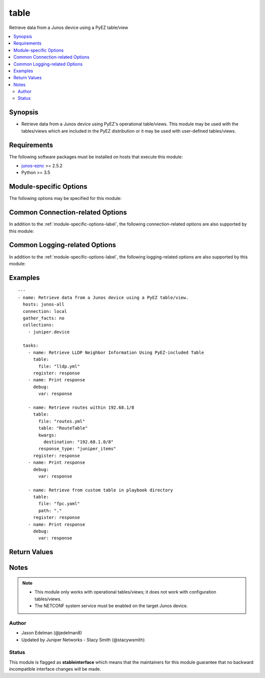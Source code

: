 .. _table:

table
+++++
Retrieve data from a Junos device using a PyEZ table/view



.. contents::
   :local:
   :depth: 2


Synopsis
--------


* Retrieve data from a Junos device using PyEZ's operational table/views. This module may be used with the tables/views which are included in the PyEZ distribution or it may be used with user-defined tables/views.



Requirements
------------
The following software packages must be installed on hosts that execute this module:

* `junos-eznc <https://github.com/Juniper/py-junos-eznc>`_ >= 2.5.2
* Python >= 3.5



.. _module-specific-options-label:

Module-specific Options
-----------------------
The following options may be specified for this module:

.. raw:: html

    <table border=1 cellpadding=4>

    <tr>
    <th class="head">parameter</th>
    <th class="head">type</th>
    <th class="head">required</th>
    <th class="head">default</th>
    <th class="head">choices</th>
    <th class="head">comments</th>
    </tr>

    <tr>
    <td>file<br/><div style="font-size: small;"></div></td>
    <td>path</td>
    <td>yes</td>
    <td>none</td>
    <td></td>
    <td>
        <div>Name of the YAML file, relative to the <em>path</em> option, that contains the table/view definition. The file name must end with the <code>.yml</code> or <code>.yaml</code> extension.</div>
    </td>
    </tr>

    <tr>
    <td>kwargs<br/><div style="font-size: small;"></div></td>
    <td>dict</td>
    <td>no</td>
    <td>none</td>
    <td></td>
    <td>
        <div>Optional keyword arguments and values to the table&#x27;s get() method. The value of this option is a dictionary of keywords and values which are used to refine the data return from performing a get() on the table. The exact keywords and values which are supported are specific to the table&#x27;s definition and the underlying RPC which the table invokes.</div>
        </br><div style="font-size: small;">aliases: kwarg, args, arg</div>
    </td>
    </tr>

    <tr>
    <td>path<br/><div style="font-size: small;"></div></td>
    <td>path</td>
    <td>no</td>
    <td><code>op</code> directory in <code>jnpr.junos.op</code></td>
    <td></td>
    <td>
        <div>The directory containing the YAML table/view definition file as specified by the <em>file</em> option. The default value is the <code>op</code> directory in <code>jnpr.junos.op</code>. This is the directory containing the table/view definitions which are included in the PyEZ distribution.</div>
        </br><div style="font-size: small;">aliases: directory, dir</div>
    </td>
    </tr>

    <tr>
    <td>response_type<br/><div style="font-size: small;"></div></td>
    <td>str</td>
    <td>no</td>
    <td>list_of_dicts</td>
    <td><ul><li>list_of_dicts</li><li>juniper_items</li></ul></td>
    <td>
        <div>Defines the format of data returned by the module. See RETURN. The value of the <em>resource</em> key in the module&#x27;s response is either a list of dictionaries <code>list_of_dicts</code> or PyEZ&#x27;s native return format <code>juniper_items</code>. Because Ansible module&#x27;s may only return JSON data, PyEZ&#x27;s native return format <code>juniper_items</code> is translated into a list of lists.</div>
    </td>
    </tr>

    <tr>
    <td>table<br/><div style="font-size: small;"></div></td>
    <td>str</td>
    <td>no</td>
    <td>The name of the table defined in the <em>file</em> option.</td>
    <td></td>
    <td>
        <div>Name of the PyEZ table used to retrieve data. If not specified, defaults to the name of the table defined in the <em>file</em> option. Any table names in <em>file</em> which begin with <code>_</code> are ignored. If more than one table is defined in <em>file</em>, the module fails with an error message. In this case, you must manually specify the name of the table by setting this option.</div>
    </td>
    </tr>

    </table>
    </br>

Common Connection-related Options
---------------------------------
In addition to the :ref:`module-specific-options-label`, the following connection-related options are also supported by this module:

.. raw:: html

    <table border=1 cellpadding=4>

    <tr>
    <th class="head">parameter</th>
    <th class="head">type</th>
    <th class="head">required</th>
    <th class="head">default</th>
    <th class="head">choices</th>
    <th class="head">comments</th>
    </tr>

    <tr>
    <td>attempts<br/><div style="font-size: small;"></div></td>
    <td>int</td>
    <td>no</td>
    <td>10</td>
    <td></td>
    <td>
        <div>The number of times to try connecting and logging in to the Junos device. This option is only applicable when using <code>mode = &#x27;telnet&#x27;</code> or <code>mode = &#x27;serial&#x27;</code>. Mutually exclusive with the <em>console</em> option.</div>
    </td>
    </tr>

    <tr>
    <td>baud<br/><div style="font-size: small;"></div></td>
    <td>int</td>
    <td>no</td>
    <td>9600</td>
    <td></td>
    <td>
        <div>The serial baud rate, in bits per second, used to connect to the Junos device. This option is only applicable when using <code>mode = &#x27;serial&#x27;</code>. Mutually exclusive with the <em>console</em> option.</div>
    </td>
    </tr>

    <tr>
    <td>console<br/><div style="font-size: small;"></div></td>
    <td>str</td>
    <td>no</td>
    <td>none</td>
    <td></td>
    <td>
        <div>An alternate method of specifying a NETCONF over serial console connection to the Junos device using Telnet to a console server. The value of this option must be a string in the format <code>--telnet &lt;console_hostname&gt;,&lt;console_port_number&gt;</code>. This option is deprecated. It is present only for backwards compatibility. The string value of this option is exactly equivalent to specifying <em>host</em> with a value of <code>&lt;console_hostname&gt;</code>, <em>mode</em> with a value of <code>telnet</code>, and <em>port</em> with a value of <code>&lt;console_port_number&gt;</code>. Mutually exclusive with the <em>mode</em>, <em>port</em>, <em>baud</em>, and <em>attempts</em> options.</div>
    </td>
    </tr>

    <tr>
    <td>cs_passwd<br/><div style="font-size: small;"></div></td>
    <td>str</td>
    <td>no</td>
    <td></td>
    <td></td>
    <td>
        <div>The password used to authenticate with the console server over SSH. This option is only required if you want to connect to a device over console using SSH as transport. Mutually exclusive with the <em>console</em> option.</div>
        </br><div style="font-size: small;">aliases: console_password</div>
    </td>
    </tr>

    <tr>
    <td>cs_user<br/><div style="font-size: small;"></div></td>
    <td>str</td>
    <td>no</td>
    <td></td>
    <td></td>
    <td>
        <div>The username used to authenticate with the console server over SSH. This option is only required if you want to connect to a device over console using SSH as transport. Mutually exclusive with the <em>console</em> option.</div>
        </br><div style="font-size: small;">aliases: console_username</div>
    </td>
    </tr>

    <tr>
    <td>host<br/><div style="font-size: small;"></div></td>
    <td>str</td>
    <td>yes</td>
    <td><code>{{ inventory_hostname }}</code></td>
    <td></td>
    <td>
        <div>The hostname or IP address of the Junos device to which the connection should be established. This is normally the Junos device itself, but is the hostname or IP address of a console server when connecting to the console of the device by setting the <em>mode</em> option to the value <code>telnet</code>. This option is required, but does not have to be specified explicitly by the user because it defaults to <code>{{ inventory_hostname }}</code>.</div>
        </br><div style="font-size: small;">aliases: hostname, ip</div>
    </td>
    </tr>

    <tr>
    <td>mode<br/><div style="font-size: small;"></div></td>
    <td>str</td>
    <td>no</td>
    <td>none</td>
    <td><ul><li>none</li><li>telnet</li><li>serial</li></ul></td>
    <td>
        <div>The PyEZ mode used to establish a NETCONF connection to the Junos device. A value of <code>none</code> uses the default NETCONF over SSH mode. Depending on the values of the <em>host</em> and <em>port</em> options, a value of <code>telnet</code> results in either a direct NETCONF over Telnet connection to the Junos device, or a NETCONF over serial console connection to the Junos device using Telnet to a console server. A value of <code>serial</code> results in a NETCONF over serial console connection to the Junos device. Mutually exclusive with the <em>console</em> option.</div>
    </td>
    </tr>

    <tr>
    <td>passwd<br/><div style="font-size: small;"></div></td>
    <td>str</td>
    <td>no</td>
    <td>The first defined value from the following list 1) The <code>ANSIBLE_NET_PASSWORD</code> environment variable. (used by Ansible Tower) 2) The value specified using the <code>-k</code> or <code>--ask-pass</code> command line arguments to the <code>ansible</code> or <code>ansible-playbook</code> command. 3) none (An empty password/passphrase)</td>
    <td></td>
    <td>
        <div>The password, or ssh key&#x27;s passphrase, used to authenticate with the Junos device. If this option is not specified, authentication is attempted using an empty password, or ssh key passphrase.</div>
        </br><div style="font-size: small;">aliases: password</div>
    </td>
    </tr>

    <tr>
    <td>port<br/><div style="font-size: small;"></div></td>
    <td>int or str</td>
    <td>no</td>
    <td><code>830</code> if <code>mode = none</code>, <code>23</code> if <code>mode = &#x27;telnet&#x27;</code>, <code>&#x27;/dev/ttyUSB0&#x27;</code> if (mode = &#x27;serial&#x27;)</td>
    <td></td>
    <td>
        <div>The TCP port number or serial device port used to establish the connection. Mutually exclusive with the <em>console</em> option.</div>
    </td>
    </tr>

    <tr>
    <td>ssh_config<br/><div style="font-size: small;"></div></td>
    <td>path</td>
    <td>no</td>
    <td></td>
    <td></td>
    <td>
        <div>The path to the SSH client configuration file. If this option is not specified, then the PyEZ Device instance by default queries file ~/.ssh/config.</div>
    </td>
    </tr>

    <tr>
    <td>ssh_private_key_file<br/><div style="font-size: small;"></div></td>
    <td>path</td>
    <td>no</td>
    <td>The first defined value from the following list 1) The <code>ANSIBLE_NET_SSH_KEYFILE</code> environment variable. (used by Ansible Tower) 2) The value specified using the <code>--private-key</code> or <code>--key-file</code> command line arguments to the <code>ansible</code> or <code>ansible-playbook</code> command. 3) none (the file specified in the user&#x27;s SSH configuration, or the operating-system-specific default)</td>
    <td></td>
    <td>
        <div>The path to the SSH private key file used to authenticate with the Junos device. If this option is not specified, and no default value is found using the algorithm below, then the SSH private key file specified in the user&#x27;s SSH configuration, or the operating-system-specific default is used.</div>
        <div>This must be in the RSA PEM format, and not the newer OPENSSH format. To check if the private key is in the correct format, issue the command `head -n1 ~/.ssh/some_private_key` and ensure that it&#x27;s RSA and not OPENSSH. To create a key in the RSA PEM format, issue the command `ssh-keygen -m PEM -t rsa -b 4096`. To convert an OPENSSH key to an RSA key, issue the command `ssh-keygen -p -m PEM -f ~/.ssh/some_private_key`</div>
        </br><div style="font-size: small;">aliases: ssh_keyfile</div>
    </td>
    </tr>

    <tr>
    <td>timeout<br/><div style="font-size: small;"></div></td>
    <td>int</td>
    <td>no</td>
    <td>30</td>
    <td></td>
    <td>
        <div>The maximum number of seconds to wait for RPC responses from the Junos device. This option does NOT control the initial connection timeout value.</div>
    </td>
    </tr>

    <tr>
    <td>user<br/><div style="font-size: small;"></div></td>
    <td>str</td>
    <td>yes</td>
    <td>The first defined value from the following list 1) The <code>ANSIBLE_NET_USERNAME</code> environment variable. (used by Ansible Tower) 2) The <code>remote_user</code> as defined by Ansible. Ansible sets this value via several methods including a) <code>-u</code> or <code>--user</code> command line arguments to the <code>ansible</code> or <code>ansible-playbook</code> command. b) <code>ANSIBLE_REMOTE_USER</code> environment variable. c) <code>remote_user</code> configuration setting. See the Ansible documentation for the precedence used to set the <code>remote_user</code> value. 3) The <code>USER</code> environment variable.</td>
    <td></td>
    <td>
        <div>The username used to authenticate with the Junos device. This option is required, but does not have to be specified explicitly by the user due to the algorithm for determining the default value.</div>
        </br><div style="font-size: small;">aliases: username</div>
    </td>
    </tr>

    </table>
    </br>

Common Logging-related Options
------------------------------
In addition to the :ref:`module-specific-options-label`, the following logging-related options are also supported by this module:

.. raw:: html

    <table border=1 cellpadding=4>

    <tr>
    <th class="head">parameter</th>
    <th class="head">type</th>
    <th class="head">required</th>
    <th class="head">default</th>
    <th class="head">choices</th>
    <th class="head">comments</th>
    </tr>

    <tr>
    <td>level<br/><div style="font-size: small;"></div></td>
    <td>str</td>
    <td>no</td>
    <td>WARNING</td>
    <td><ul><li>INFO</li><li>DEBUG</li></ul></td>
    <td>
        <div>The level of information to be logged can be modified using this option</div>
        <div>1) By default, messages at level <code>WARNING</code> or higher are logged.</div>
        <div>2) If the <code>-v</code> or <code>--verbose</code> command-line options to the <code>ansible-playbook</code> command are specified, messages at level <code>INFO</code> or higher are logged.</div>
        <div>3) If the <code>-vv</code> (or more verbose) command-line option to the <code>ansible-playbook</code> command is specified, or the <code>ANSIBLE_DEBUG</code> environment variable is set, then messages at level <code>DEBUG</code> or higher are logged.</div>
        <div>4) If <code>level</code> is mentioned then messages at level <code>level</code> or more are logged.</div>
    </td>
    </tr>

    <tr>
    <td>logdir<br/><div style="font-size: small;"></div></td>
    <td>path</td>
    <td>no</td>
    <td>none</td>
    <td></td>
    <td>
        <div>The path to a directory, on the Ansible control machine, where debugging information for the particular task is logged.</div>
        <div>If this option is specified, debugging information is logged to a file named <code>{{ inventory_hostname }}.log</code> in the directory specified by the <em>logdir</em> option.</div>
        <div>The log file must be writeable. If the file already exists, it is appended. It is the users responsibility to delete/rotate log files.</div>
        <div>The level of information logged in this file is controlled by Ansible&#x27;s verbosity, debug options and level option in task</div>
        <div>1) By default, messages at level <code>WARNING</code> or higher are logged.</div>
        <div>2) If the <code>-v</code> or <code>--verbose</code> command-line options to the <code>ansible-playbook</code> command are specified, messages at level <code>INFO</code> or higher are logged.</div>
        <div>3) If the <code>-vv</code> (or more verbose) command-line option to the <code>ansible-playbook</code> command is specified, or the <code>ANSIBLE_DEBUG</code> environment variable is set, then messages at level <code>DEBUG</code> or higher are logged.</div>
        <div>4) If <code>level</code> is mentioned then messages at level <code>level</code> or more are logged.</div>
        <div>The <em>logfile</em> and <em>logdir</em> options are mutually exclusive. The <em>logdir</em> option is recommended for all new playbooks.</div>
        </br><div style="font-size: small;">aliases: log_dir</div>
    </td>
    </tr>

    <tr>
    <td>logfile<br/><div style="font-size: small;"></div></td>
    <td>path</td>
    <td>no</td>
    <td>none</td>
    <td></td>
    <td>
        <div>The path to a file, on the Ansible control machine, where debugging information for the particular task is logged.</div>
        <div>The log file must be writeable. If the file already exists, it is appended. It is the users responsibility to delete/rotate log files.</div>
        <div>The level of information logged in this file is controlled by Ansible&#x27;s verbosity, debug options and level option in task</div>
        <div>1) By default, messages at level <code>WARNING</code> or higher are logged.</div>
        <div>2) If the <code>-v</code> or <code>--verbose</code> command-line options to the <code>ansible-playbook</code> command are specified, messages at level <code>INFO</code> or higher are logged.</div>
        <div>3) If the <code>-vv</code> (or more verbose) command-line option to the <code>ansible-playbook</code> command is specified, or the <code>ANSIBLE_DEBUG</code> environment variable is set, then messages at level <code>DEBUG</code> or higher are logged.</div>
        <div>4) If <code>level</code> is mentioned then messages at level <code>level</code> or more are logged.</div>
        <div>When tasks are executed against more than one target host, one process is forked for each target host. (Up to the maximum specified by the forks configuration. See <a href='http://docs.ansible.com/ansible/latest/intro_configuration.html#forks'>forks</a> for details.) This means that the value of this option must be unique per target host. This is usually accomplished by including <code>{{ inventory_hostname }}</code> in the <em>logfile</em> value. It is the user&#x27;s responsibility to ensure this value is unique per target host.</div>
        <div>For this reason, this option is deprecated. It is maintained for backwards compatibility. Use the <em>logdir</em> option in new playbooks. The <em>logfile</em> and <em>logdir</em> options are mutually exclusive.</div>
        </br><div style="font-size: small;">aliases: log_file</div>
    </td>
    </tr>

    </table>
    </br>

.. _table-examples-label:

Examples
--------

::

    
    ---
    - name: Retrieve data from a Junos device using a PyEZ table/view.
      hosts: junos-all
      connection: local
      gather_facts: no
      collections:
        - juniper.device

      tasks:
        - name: Retrieve LLDP Neighbor Information Using PyEZ-included Table
          table:
            file: "lldp.yml"
          register: response
        - name: Print response
          debug:
            var: response

        - name: Retrieve routes within 192.68.1/8
          table:
            file: "routes.yml"
            table: "RouteTable"
            kwargs:
              destination: "192.68.1.0/8"
            response_type: "juniper_items"
          register: response
        - name: Print response
          debug:
            var: response

        - name: Retrieve from custom table in playbook directory
          table:
            file: "fpc.yaml"
            path: "."
          register: response
        - name: Print response
          debug:
            var: response



Return Values
-------------

.. raw:: html

    <table border=1 cellpadding=4>

    <tr>
    <th class="head">name</th>
    <th class="head">description</th>
    <th class="head">returned</th>
    <th class="head">type</th>
    <th class="head">sample</th>
    </tr>


    <tr>
    <td>changed</td>
    <td>
        <div>Indicates if the device&#x27;s configuration has changed. Since this module does not change the operational or configuration state of the device, the value is always set to <code>false</code>.</div>
    </td>
    <td align=center>success</td>
    <td align=center>bool</td>
    <td align=center></td>
    </tr>

    <tr>
    <td>failed</td>
    <td>
        <div>Indicates if the task failed.</div>
    </td>
    <td align=center>always</td>
    <td align=center>bool</td>
    <td align=center></td>
    </tr>

    <tr>
    <td>msg</td>
    <td>
        <div>A human-readable message indicating a summary of the result.</div>
    </td>
    <td align=center>always</td>
    <td align=center>str</td>
    <td align=center></td>
    </tr>

    <tr>
    <td>resource</td>
    <td>
        <div>The items retrieved by the table/view.</div>
    </td>
    <td align=center>success</td>
    <td align=center>list of dicts if <em>response_type</em> is <code>list_of_dicts</code> or list of lists if <em>respsonse_type</em> is <code>juniper_items</code>.</td>
    <td align=center># when response_type == &#x27;list_of_dicts&#x27;
    [
      {
         &quot;local_int&quot;: &quot;ge-0/0/3&quot;, 
         &quot;local_parent&quot;: &quot;-&quot;, 
         &quot;remote_chassis_id&quot;: &quot;00:05:86:08:d4:c0&quot;, 
         &quot;remote_port_desc&quot;: null, 
         &quot;remote_port_id&quot;: &quot;ge-0/0/0&quot;, 
         &quot;remote_sysname&quot;: &quot;r5&quot;, 
         &quot;remote_type&quot;: &quot;Mac address&quot;
      }, 
      {
         &quot;local_int&quot;: &quot;ge-0/0/0&quot;, 
         &quot;local_parent&quot;: &quot;-&quot;, 
         &quot;remote_chassis_id&quot;: &quot;00:05:86:18:f3:c0&quot;, 
         &quot;remote_port_desc&quot;: null, 
         &quot;remote_port_id&quot;: &quot;ge-0/0/2&quot;, 
         &quot;remote_sysname&quot;: &quot;r4&quot;, 
         &quot;remote_type&quot;: &quot;Mac address&quot;
      }
    ]
    # when response_type == &#x27;juniper_items&#x27;
    [
      [
        &quot;ge-0/0/3&quot;, 
        [
          [
            &quot;local_parent&quot;, 
            &quot;-&quot;
          ], 
          [
            &quot;remote_port_id&quot;, 
            &quot;ge-0/0/0&quot;
          ], 
          [
            &quot;remote_chassis_id&quot;, 
            &quot;00:05:86:08:d4:c0&quot;
          ], 
          [
            &quot;remote_port_desc&quot;, 
            null
          ], 
          [
            &quot;remote_type&quot;, 
            &quot;Mac address&quot;
          ], 
          [
            &quot;local_int&quot;, 
            &quot;ge-0/0/3&quot;
          ], 
          [
            &quot;remote_sysname&quot;, 
            &quot;r5&quot;
          ]
        ]
      ], 
      [
        &quot;ge-0/0/0&quot;, 
        [
          [
            &quot;local_parent&quot;, 
            &quot;-&quot;
          ], 
          [
            &quot;remote_port_id&quot;, 
            &quot;ge-0/0/2&quot;
          ], 
          [
            &quot;remote_chassis_id&quot;, 
            &quot;00:05:86:18:f3:c0&quot;
          ], 
          [
            &quot;remote_port_desc&quot;, 
            null
          ], 
          [
            &quot;remote_type&quot;, 
            &quot;Mac address&quot;
          ], 
          [
            &quot;local_int&quot;, 
            &quot;ge-0/0/0&quot;
          ], 
          [
            &quot;remote_sysname&quot;, 
            &quot;r4&quot;
          ]
        ]
      ]
    ]
    </td>
    </tr>

    </table>
    </br>
    </br>


Notes
-----

.. note::
    - This module only works with operational tables/views; it does not work with configuration tables/views.
    - The NETCONF system service must be enabled on the target Junos device.


Author
~~~~~~

* Jason Edelman (@jedelman8)
* Updated by Juniper Networks - Stacy Smith (@stacywsmith)




Status
~~~~~~

This module is flagged as **stableinterface** which means that the maintainers for this module guarantee that no backward incompatible interface changes will be made.


